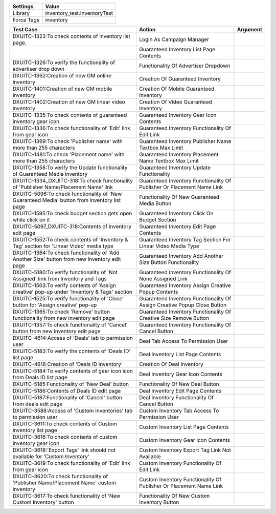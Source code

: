 ================= ==================================================
  Settings                           Value
================= ==================================================
Library             inventory_test.InventoryTest
Force Tags          inventory
================= ==================================================

============================================================================================= =========================================================================== ==========================
    Test Case                                                                                  Action                                                                      Argument
============================================================================================= =========================================================================== ==========================
DXUITC-1323:To check contents of inventory list page.                                          Login As Campaign Manager
\                                                                                              Guaranteed Inventory List Page Contents
DXUITC-1326:To verify the functionality of advertiser drop down                                Functionality Of Advertiser Dropdown
DXUITC-1362:Creation of new GM online inventory                                                Creation Of Guaranteed Inventory
DXUITC-1401:Creation of new GM mobile inventory                                                Creation Of Mobile Guaranteed Inventory
DXUITC-1402:Creation of new GM linear video inventory                                          Creation Of Video Guaranteed Inventory
DXUITC-1335:To check contents of guaranteed inventory gear icon                                Guaranteed Inventory Gear Icon Contents
DXUITC-1336:To check functionality of 'Edit' link from gear icon                               Guaranteed Inventory Functionality Of Edit Link
DXUITC-1369:To check 'Publisher name' with more than 255 characters                            Guaranteed Inventory Publisher Name Textbox Max Limit
DXUITC-1481:To check 'Placement name' with more than 255 characters                            Guaranteed Inventory Placement Name Textbox Max Limit
DXUITC-1358:To verify the Update functionality of Guaranteed Media inventory                   Guaranteed Inventory Update Functionality
DXUITC-1334_DXUITC-318:To check functionality of 'Publisher Name/Placement Name' link          Guaranteed Inventory Functionality Of Publisher Or Placement Name Link
DXUITC-5096:To check functionality of 'New Guaranteed Media' button from inventory list page   Functionality Of New Guaranteed Media Button
DXUITC-1595:To check budget section gets open while click on it                                Guaranteed Inventory Click On Budget Section
DXUITC-5097_DXUITC-318:Contents of inventory edit page                                         Guaranteed Inventory Edit Page Contents
DXUITC-1552:To check contents of 'Inventory & Tag' section for 'Linear Video' media type       Guaranteed Inventory Tag Section For Linear Video Media Type
DXUITC-1364:To check functionality of 'Add Another Size' button from new Inventory edit page   Guaranteed Inventory Add Another Size Button Functionality
DXUITC-5180:To verify functionality of 'Not Assigned' link from Inventory and Tags             Guaranteed Inventory Functionality Of None Assigned Link
DXUITC-1503:To verify contents of 'Assign creative' pop-up under 'Inventory & Tags' section    Guaranteed Inventory Assign Creative Popup Contents
DXUITC-1525:To verify functionality of 'Close' button for 'Assign creative' pop-up             Guaranteed Inventory Functionality Of Assign Creative Popup Close Button
DXUITC-1365:To check 'Remove' button functionality from new inventory edit page                Guaranteed Inventory Functionality Of Creative Size Remove Button
DXUITC-1357:To check functionality of 'Cancel' button from new inventory edit page             Guaranteed Inventory Functionality Of Cancel Button
DXUITC-4614:Access of 'Deals' tab to permission user                                           Deal Tab Access To Permission User
DXUITC-5183:To verify the contents of 'Deals ID' list page                                     Deal Inventory List Page Contents
DXUITC-4616:Creation of 'Deals ID inventory'                                                   Creation Of Deal Inventory
DXUITC-5184:To verify contents of gear icon icon from Deals ID list page                       Deal Inventory Gear Icon Contents
DXUITC-5185:Functionality of 'New Deal' button                                                 Functionality Of New Deal Button
DXUITC-5186:Contents of Deals ID edit page                                                     Deal Inventory Edit Page Contents
DXUITC-5187:Functionality of 'Cancel' button from deals edit page                              Deal Inventory Functionality Of Cancel Button
DXUITC-3588:Access of 'Custom Inventories' tab to permission user                              Custom Inventory Tab Access To Permission User
DXUITC-3611:To check contents of Custom inventory list page                                    Custom Inventory List Page Contents
DXUITC-3616:To check contents of custom inventory gear icon                                    Custom Inventory Gear Icon Contents
DXUITC-3618:'Export Tags' link should not available for 'Custom Inventory'                     Custom Inventory Export Tag Link Not Available
DXUITC-3619:To check functionality of 'Edit' link from gear icon                               Custom Inventory Functionality Of Edit Link
DXUITC-3620:To check functionality of 'Publisher Name/Placement Name' custom inventory         Custom Inventory Functionality Of Publisher Or Placement Name Link
DXUITC-3617:To check functionality of 'New Custom Inventory' button                            Functionality Of New Custom Inventory Button
============================================================================================= =========================================================================== ==========================
